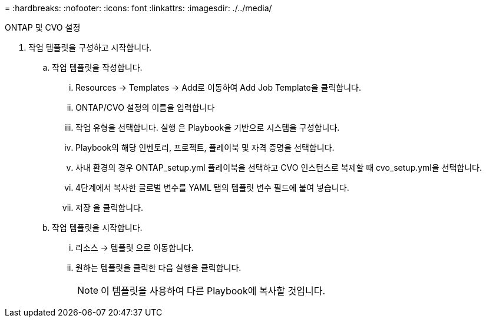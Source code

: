 = 
:hardbreaks:
:nofooter: 
:icons: font
:linkattrs: 
:imagesdir: ./../media/


ONTAP 및 CVO 설정

. 작업 템플릿을 구성하고 시작합니다.
+
.. 작업 템플릿을 작성합니다.
+
... Resources → Templates → Add로 이동하여 Add Job Template을 클릭합니다.
... ONTAP/CVO 설정의 이름을 입력합니다
... 작업 유형을 선택합니다. 실행 은 Playbook을 기반으로 시스템을 구성합니다.
... Playbook의 해당 인벤토리, 프로젝트, 플레이북 및 자격 증명을 선택합니다.
... 사내 환경의 경우 ONTAP_setup.yml 플레이북을 선택하고 CVO 인스턴스로 복제할 때 cvo_setup.yml을 선택합니다.
... 4단계에서 복사한 글로벌 변수를 YAML 탭의 템플릿 변수 필드에 붙여 넣습니다.
... 저장 을 클릭합니다.


.. 작업 템플릿을 시작합니다.
+
... 리소스 → 템플릿 으로 이동합니다.
... 원하는 템플릿을 클릭한 다음 실행을 클릭합니다.
+

NOTE: 이 템플릿을 사용하여 다른 Playbook에 복사할 것입니다.






